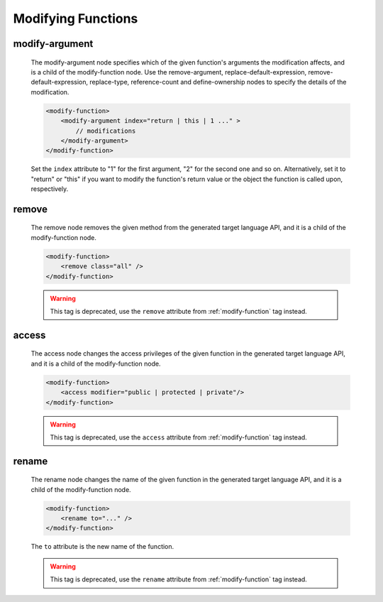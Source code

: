 .. _modifying-functions:

Modifying Functions
-------------------

.. _modify-argument:

modify-argument
^^^^^^^^^^^^^^^

    The modify-argument node specifies which of the given function's arguments the
    modification affects, and is a child of the modify-function node. Use the
    remove-argument, replace-default-expression, remove-default-expression,
    replace-type, reference-count and define-ownership nodes to specify the details
    of the modification.

    .. code-block:: xml

         <modify-function>
             <modify-argument index="return | this | 1 ..." >
                 // modifications
             </modify-argument>
         </modify-function>

    Set the ``index`` attribute to "1" for the first argument, "2" for the second
    one and so on. Alternatively, set it to "return" or "this" if you want to
    modify the function's return value or the object the function is called upon,
    respectively.

.. _remove:

remove
^^^^^^

    The remove node removes the given method from the generated target language
    API, and it is a child of the modify-function node.

    .. code-block:: xml

         <modify-function>
             <remove class="all" />
         </modify-function>

    .. warning:: This tag is deprecated, use the ``remove`` attribute from :ref:`modify-function` tag instead.

.. _access:

access
^^^^^^

    The access node changes the access privileges of the given function in the
    generated target language API, and it is a child of the modify-function node.

    .. code-block:: xml

        <modify-function>
            <access modifier="public | protected | private"/>
        </modify-function>

    .. warning:: This tag is deprecated, use the ``access`` attribute from :ref:`modify-function` tag instead.

.. _rename:

rename
^^^^^^

    The rename node changes the name of the given function in the generated target
    language API, and it is a child of the modify-function node.

    .. code-block:: xml

        <modify-function>
            <rename to="..." />
        </modify-function>

    The ``to`` attribute is the new name of the function.

    .. warning:: This tag is deprecated, use the ``rename`` attribute from :ref:`modify-function` tag instead.
